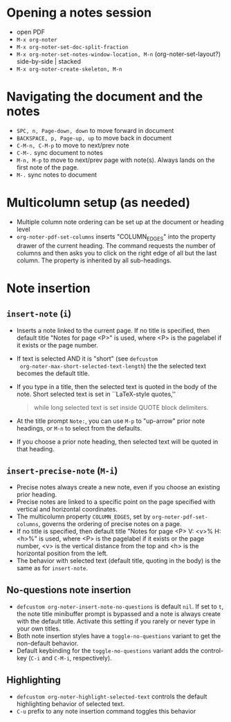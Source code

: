 * Opening a notes session
  - open PDF
  - ~M-x org-noter~
  - ~M-x org-noter-set-doc-split-fraction~
  - ~M-x org-noter-set-notes-window-location, M-n~ (org-noter-set-layout?) side-by-side | stacked
  - ~M-x org-noter-create-skeleton, M-n~

* Navigating the document and the notes
  - ~SPC, n, Page-down, down~ to move forward in document
  - ~BACKSPACE, p, Page-up, up~ to move back in document
  - ~C-M-n, C-M-p~ to move to next/prev note
  - ~C-M-.~ sync document to notes
  - ~M-n, M-p~ to move to next/prev page with note(s).  Always lands on the
    first note of the page.
  - ~M-.~ sync notes to document

* Multicolumn setup (as needed)
  - Multiple column note ordering can be set up at the document or heading level
  - ~org-noter-pdf-set-columns~ inserts "COLUMN_EDGES" into the property drawer
    of the current heading.  The command requests the number of columns and then
    asks you to click on the right edge of all but the last column.  The
    property is inherited by all sub-headings.

* Note insertion

** ~insert-note~ (~i~)
   - Inserts a note linked to the current page.  If no title is specified, then
     default title "Notes for page <P>" is used, where <P> is the pagelabel if
     it exists or the page number.
   - If text is selected AND it is "short" (see ~defcustom
     org-noter-max-short-selected-text-length~) the the selected text becomes
     the default title.
   - If you type in a title, then the selected text is quoted in the body of the
     note.  Short selected text is set in ``LaTeX-style quotes,''
     #+begin_quote
     while long selected text is set inside QUOTE block delimiters.
     #+end_quote
   - At the title prompt =Note:=, you can use ~M-p~ to "up-arrow" prior note
     headings, or ~M-n~ to select from the defaults.
   - If you choose a prior note heading, then selected text will be quoted in
     that heading.
  
** ~insert-precise-note~ (~M-i~)
   - Precise notes always create a new note, even if you choose an existing
     prior heading.
   - Precise notes are linked to a specific point on the page specified with
     vertical and horizontal coordinates.
   - The multicolumn property ~COLUMN_EDGES~, set by
     ~org-noter-pdf-set-columns~, governs the ordering of precise notes on a
     page.
   - If no title is specified, then default title "Notes for page <P> V: <v>% H:
     <h>%" is used, where <P> is the pagelabel if it exists or the page number,
     <v> is the vertical distance from the top and <h> is the horizontal
     position from the left.
   - The behavior with selected text (default title, quoting in the body) is the
     same as for ~insert-note~.
   
** No-questions note insertion
   - ~defcustom org-noter-insert-note-no-questions~ is default ~nil~.  If set to
     ~t~, the note title minibuffer prompt is bypassed and a note is always
     create with the default title.  Activate this setting if you rarely or
     never type in your own titles.
   - Both note insertion styles have a ~toggle-no-questions~ variant to get the
     non-default behavior.
   - Default keybinding for the ~toggle-no-questions~ variant adds the
     control-key (~C-i~ and ~C-M-i~, respectively).
** Highlighting
   - ~defcustom org-noter-highlight-selected-text~ controls the default
     highlighting behavior of selected text.
   - ~C-u~ prefix to any note insertion command toggles this behavior
